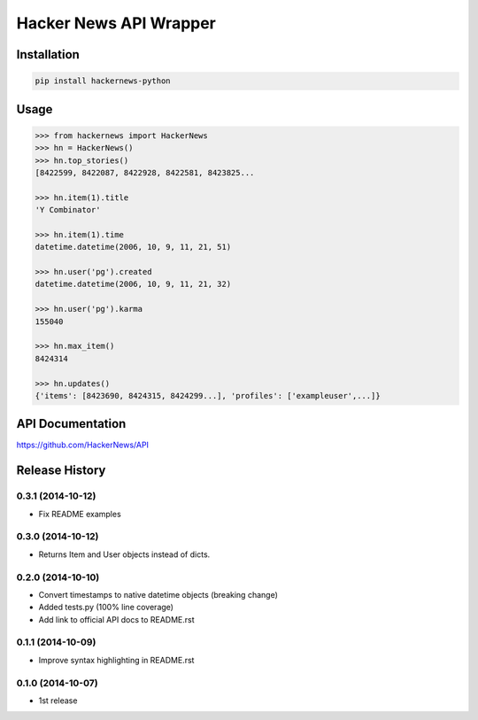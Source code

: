 Hacker News API Wrapper
=======================

Installation
------------

.. code-block:: bash

    pip install hackernews-python

Usage
-----

.. code-block:: pycon

    >>> from hackernews import HackerNews
    >>> hn = HackerNews()
    >>> hn.top_stories()
    [8422599, 8422087, 8422928, 8422581, 8423825...

    >>> hn.item(1).title
    'Y Combinator'

    >>> hn.item(1).time
    datetime.datetime(2006, 10, 9, 11, 21, 51)

    >>> hn.user('pg').created
    datetime.datetime(2006, 10, 9, 11, 21, 32)

    >>> hn.user('pg').karma
    155040

    >>> hn.max_item()
    8424314

    >>> hn.updates()
    {'items': [8423690, 8424315, 8424299...], 'profiles': ['exampleuser',...]}


API Documentation
-----------------

https://github.com/HackerNews/API


Release History
---------------

0.3.1 (2014-10-12)
++++++++++++++++++
- Fix README examples


0.3.0 (2014-10-12)
++++++++++++++++++

- Returns Item and User objects instead of dicts.


0.2.0 (2014-10-10)
++++++++++++++++++

- Convert timestamps to native datetime objects (breaking change)
- Added tests.py (100% line coverage)
- Add link to official API docs to README.rst


0.1.1 (2014-10-09)
++++++++++++++++++

- Improve syntax highlighting in README.rst


0.1.0 (2014-10-07)
++++++++++++++++++

- 1st release

